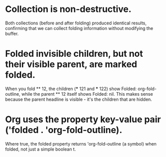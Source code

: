 * Collection is non-destructive.
  Both collections (before and after folding) produced identical results, confirming that we can collect folding information without modifying the buffer.
* Folded invisible children, but not their visible parent, are marked folded.
  When you fold ** 12, the children (*** 121 and *** 122) show Folded: org-fold-outline, while the parent ** 12 itself shows Folded: nil. This makes sense because the parent headline is visible - it's the children that are hidden.
* Org uses the property key-value pair ('folded . 'org-fold-outline).
  Where true, the folded property returns 'org-fold-outline
  (a symbol) when folded, not just a simple boolean t.
